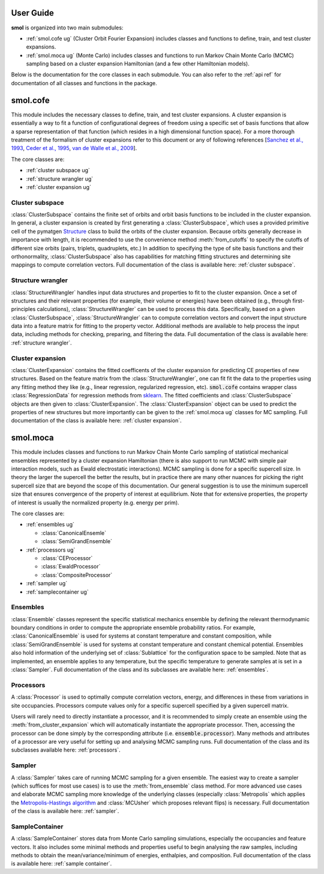 ==========
User Guide
==========

**smol** is organized into two main submodules:

- :ref:`smol.cofe ug` (Cluster Orbit Fourier Expansion) includes classes and
  functions to define, train, and test cluster expansions.
- :ref:`smol.moca ug` (Monte Carlo) includes classes and functions to run
  Markov Chain Monte Carlo (MCMC) sampling based on a cluster expansion
  Hamiltonian (and a few other Hamiltonian models).

Below is the documentation for the core classes in each submodule.
You can also refer to the :ref:`api ref` for documentation of all classes
and functions in the package.

.. _smol.cofe ug:

=========
smol.cofe
=========

This module includes the necessary classes to define, train, and test cluster
expansions. A cluster expansion is essentially a way to fit a function of
configurational degrees of freedom using a specific set of basis functions that
allow a sparse representation of that function (which resides in a high
dimensional function space). For a more thorough treatment of the formalism of
cluster expansions refer to this document or any of following references
[`Sanchez et al., 1993 <https://doi.org/10.1103/PhysRevB.48.14013>`_,
`Ceder et al., 1995 <https://doi.org/10.1103/PhysRevB.51.11257>`_,
`van de Walle et al., 2009 <https://doi.org/10.1016/j.calphad.2008.12.005>`_].

The core classes are:

- :ref:`cluster subspace ug`
- :ref:`structure wrangler ug`
- :ref:`cluster expansion ug`

.. _cluster subspace ug:

Cluster subspace
----------------
:class:`ClusterSubspace` contains the finite set of orbits and orbit basis
functions to be included in the cluster expansion.
In general, a cluster expansion is created by first generating a
:class:`ClusterSubspace`, which uses a provided primitive cell of the
pymatgen `Structure <https://pymatgen.org/pymatgen.core.structure.html>`_
class to build the orbits of the cluster expansion. Because orbits generally
decrease in importance with length, it is recommended to use the convenience
method :meth:`from_cutoffs` to specify the cutoffs of different size
orbits (pairs, triplets, quadruplets, etc.) In addition to specifying the
type of site basis functions and their orthonormality,
:class:`ClusterSubspace` also has capabilities for matching fitting structures
and determining site mappings to compute correlation vectors. Full
documentation of the class is available here: :ref:`cluster subspace`.

.. _structure wrangler ug:

Structure wrangler
------------------
:class:`StructureWrangler` handles input data structures and properties
to fit to the cluster expansion.
Once a set of structures and their relevant properties (for example, their
volume or energies) have been obtained (e.g., through first-principles
calculations), :class:`StructureWrangler` can be used to process this data.
Specifically, based on a given :class:`ClusterSubspace`,
:class:`StructureWrangler` can to compute correlation vectors and convert
the input structure data into a feature matrix for fitting to the property
vector. Additional methods are available to help process the input data,
including methods for checking, preparing, and filtering the data. Full
documentation of the class is available here: :ref:`structure wrangler`.

.. _cluster expansion ug:

Cluster expansion
-----------------
:class:`ClusterExpansion` contains the fitted coefficents of the cluster
expansion for predicting CE properties of new structures.
Based on the feature matrix from the :class:`StructureWrangler`, one can fit
fit the data to the properties using any fitting method they like (e.g.,
linear regression, regularized regression, etc). :code:`smol.cofe`
contains wrapper class :class:`RegressionData` for regression methods from
`sklearn <https://scikit-learn.org/stable/>`_. The fitted coefficients and
:class:`ClusterSubspace` objects are then given to :class:`ClusterExpansion`.
The :class:`ClusterExpansion` object can be used to predict the properties
of new structures but more importantly can be given to the :ref:`smol.moca ug`
classes for MC sampling. Full documentation of the class is available here:
:ref:`cluster expansion`.


.. _smol.moca ug:

=========
smol.moca
=========

This module includes classes and functions to run Markov Chain Monte Carlo
sampling of statistical mechanical ensembles represented by a cluster expansion
Hamiltonian (there is also support to run MCMC with simple pair interaction
models, such as Ewald electrostatic interactions). MCMC sampling is done for a
specific supercell size. In theory the larger the supercell the better the
results, but in practice there are many other nuances for picking the right
supercell size that are beyond the scope of this documentation. Our general
suggestion is to use the minimum supercell size that ensures convergence of
the property of interest at equilibrium. Note that for extensive properties,
the property of interest is usually the normalized property (e.g. energy per
prim).

The core classes are:

- :ref:`ensembles ug`

  - :class:`CanonicalEnsemle`
  - :class:`SemiGrandEnsemble`

- :ref:`processors ug`

  - :class:`CEProcessor`
  - :class:`EwaldProcessor`
  - :class:`CompositeProcessor`

- :ref:`sampler ug`
- :ref:`samplecontainer ug`

.. _ensembles ug:

Ensembles
---------
:class:`Ensemble` classes represent the specific statistical mechanics ensemble
by defining the relevant thermodynamic boundary conditions in order to compute
the appropriate ensemble probability ratios. For example,
:class:`CanonicalEnsemble` is used for systems at constant temperature and
constant composition, while :class:`SemiGrandEnsemble` is used for systems at
constant temperature and constant chemical potential. Ensembles also hold
information of the underlying set of :class:`Sublattice` for the configuration
space to be sampled. Note that as implemented, an ensemble applies to any
temperature, but the specific temperature to generate samples at is set in a
:class:`Sampler`. Full documentation of the class and its subclasses are
available here: :ref:`ensembles`.

.. _processors ug:

Processors
----------
A :class:`Processor` is used to optimally compute correlation vectors, energy,
and differences in these from variations in site occupancies. Processors
compute values only for a specific supercell specified by a given supercell
matrix.

Users will rarely need to directly instantiate a processor, and it is recommended
to simply create an ensemble using the :meth:`from_cluster_expansion` which
will automatically instantiate the appropriate processor. Then, accessing the
processor can be done simply by the corresponding attribute (i.e.
:code:`ensemble.processor`). Many methods and attributes of a processor are
very useful for setting up and analysing MCMC sampling runs. Full
documentation of the class and its subclasses available here:
:ref:`processors`.

.. _sampler ug:

Sampler
-------
A :class:`Sampler` takes care of running MCMC sampling for a given ensemble.
The easiest way to create a sampler (which suffices for most use cases) is to
use the :meth:`from_ensemble` class method. For more advanced use cases and
elaborate MCMC sampling more knowledge of the underlying classes (especially
:class:`Metropolis` which applies the `Metropolis-Hastings algorithm
<https://doi.org/10.1093/biomet/57.1.97>`_ and
:class:`MCUsher` which proposes relevant flips) is necessary. Full
documentation of the class is available here: :ref:`sampler`.

.. _samplecontainer ug:

SampleContainer
---------------
A :class:`SampleContainer` stores data from Monte Carlo sampling simulations,
especially the occupancies and feature vectors. It also includes some minimal
methods and properties useful to begin analysing the raw samples, including
methods to obtain the mean/variance/minimum of energies, enthalpies, and
composition. Full documentation of the class is available here:
:ref:`sample container`.